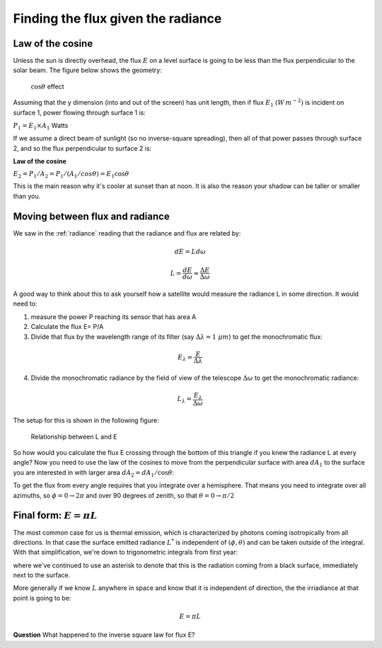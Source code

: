 .. default-role:: math
   
.. _flux_from_radiance:

Finding the flux given the radiance
###################################


Law of the cosine
*****************

Unless the sun is directly overhead, the flux  `E` on a level
surface is going to be less than the flux perpendicular to the
solar beam. The figure below shows the geometry:


.. figure:: ../figures/shadow.png
   :scale: 35
   :name: shadow

   `\cos \theta` effect           

Assuming that the y dimension (into and out of the screen) has unit
length, then if flux `E_1` `(W\,m^{-2})` is incident
on surface 1, power flowing through surface 1 is:

`P_1 = E_1 \times A_1` Watts

If we assume a direct beam of sunlight (so no inverse-square spreading),
then all of that power passes through surface 2, and so the flux
perpendicular to surface 2 is:

**Law of the cosine**

`E_2 = P_1/A_2 = P_1/(A_1 /cos \theta) = E_1 \cos \theta`

This is the main reason why it's cooler at sunset than at noon. It is
also the reason your shadow can be taller or smaller than you.

.. _moving:

Moving between flux and radiance
********************************

We saw in the :ref:`radiance` reading
that the
radiance and flux are related by:

.. math:: dE = L d\omega

.. math:: L = \frac{dE}{d\omega} \approx \frac{\Delta E}{\Delta \omega}

A good way to think about this to ask yourself how a satellite would
measure the radiance L in some direction. It would need to:

1) measure the power P reaching its sensor that has area A

2) Calculate the flux E= P/A

3) Divide that flux by the wavelength range of its filter (say
   `\Delta \lambda = 1\ \mu m`) to get the monochromatic
   flux:

.. math:: E_\lambda = \frac{E}{\Delta \lambda}

4) Divide the monochromatic radiance by the field of view of the
   telescope `\Delta \omega` to get the monochromatic radiance:

.. math:: L_\lambda = \frac{E_\lambda}{\Delta \omega}

The setup for this is shown in the following figure:

.. figure:: ../figures/L_E.png
   :scale: 50
   :name: L_E

   Relationship between L and E       

So how would you calculate the flux E crossing through the bottom
of this triangle if you knew the radiance L at every angle? Now you need
to use the law of the cosines to move from the perpendicular surface
with area `dA_1` to the surface you are interested in with larger
area `dA_2 = dA_1/\cos \theta`:


.. math::
   :label: cosflux

     dE_2 = \cos \theta dE_1 = \cos \theta L d\omega

To get the flux from every angle requires that you integrate over
a hemisphere. That means you need to integrate over all azimuths, so
`\phi = 0 \to 2\pi` and over 90 degrees of zenith, so that
`\theta = 0 \to \pi/2`
      
.. math::
   :label: fluxrel
   
     E_2 = \int dE_2 = \int_0^{2\pi} \int_0^{\pi/2} \cos \theta \, L \, d \omega =\int_0^{2\pi} \int_0^{\pi/2} L \cos \theta  \sin \theta \, d\theta \, d \phi 

.. _final_form:     
     
Final form: `E = \pi L`
***********************

The most common case for us is thermal emission, which is characterized
by photons coming isotropically from all directions. In that case the
surface emitted radiance `L^*` is independent of
`(\phi, \theta)` and can be taken outside of the integral. With
that simplification, we're down to trigonometric integrals from first
year:

.. math::
   :label: flux_final

    E_2 = E^* = \int_0^{2\pi}\int_0^{\pi/2} L^* \cos \theta  \sin \theta \, d\theta \, d \phi = 2 \pi L^*
         \int_0^{\pi/2} \cos \theta  \sin \theta\, d\theta = 2\pi L^* \left( \frac{1}{2} \right)  = \pi L^*

where we've continued to use an asterisk to denote that this is the
radiation coming from a black surface, immediately next to the surface.

More generally if we know `L` anywhere in space and know that it
is independent of direction, the the irriadiance at that point is going
to be:

.. math:: E = \pi L

**Question** What happened to the inverse square law for flux E?


